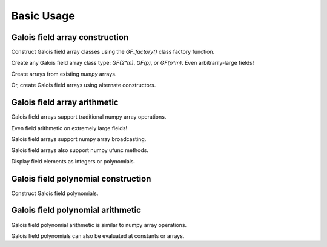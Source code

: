 Basic Usage
===========

Galois field array construction
-------------------------------

Construct Galois field array classes using the `GF_factory()` class factory function.

.. ipython:: python

   import numpy as np
   import galois

   GF31 = galois.GF_factory(31, 1);
   print(GF31)
   GF31.alpha
   GF31.prim_poly

Create any Galois field array class type: `GF(2^m)`, `GF(p)`, or `GF(p^m)`. Even arbitrarily-large fields!

.. ipython:: python

   # Field used in AES
   GF256 = galois.GF_factory(2, 8); print(GF256)

   # Large prime field
   prime = 36893488147419103183
   galois.is_prime(prime)
   GFp = galois.GF_factory(prime, 1); print(GFp)

   # Large characteristic-2 field
   GF2_100 = galois.GF_factory(2, 100); print(GF2_100)

Create arrays from existing `numpy` arrays.

.. ipython:: python

   # Represents an existing numpy array
   array = np.random.randint(0, GF256.order, 10, dtype=int); array

   # Explicit Galois field construction
   GF256(array)

   # Numpy view casting to a Galois field
   array.view(GF256)

Or, create Galois field arrays using alternate constructors.

.. ipython:: python

   x = GF256.Random(10); x

   # Construct a random array without zeros to prevent ZeroDivisonError
   y = GF256.Random(10, low=1); y

Galois field array arithmetic
-----------------------------

Galois field arrays support traditional numpy array operations.

.. ipython:: python

   x + y

   -x

   x * y

   x / y

   # Multiple addition of a Galois field array with any integer
   x * -3  # NOTE: -3 is outside the field

   # Exponentiate a Galois field array with any integer
   y ** -2  # NOTE: -2 is outside the field

   # Log base alpha (the field's primitive element)
   np.log(y)

Even field arithmetic on extremely large fields!

.. ipython:: python

   m = GFp.Random(3)
   n = GFp.Random(3)
   m + n
   m ** 123456

   r = GF2_100.Random(3); r

   # With characteristic 2, this will always be zero
   r + r

   # This is equivalent
   r * 2

   # But this will result in `r`
   r * 3

Galois field arrays support numpy array broadcasting.

.. ipython:: python

   a = GF31.Random((2,5)); a
   b = GF31.Random(5); b

   a + b

Galois field arrays also support numpy ufunc methods.

.. ipython:: python

   # Valid ufunc methods include "reduce", "accumulate", "reduceat", "outer", "at"
   np.multiply.reduce(a, axis=0)

   np.multiply.outer(x, y)

Display field elements as integers or polynomials.

.. ipython:: python

   x

   # Set the display mode to represent GF(p^m) field elements as polynomials over GF(p)[x].
   GF256.display("poly")
   x

   # Reset the display settings to the default of "int"
   GF256.display()

Galois field polynomial construction
------------------------------------

Construct Galois field polynomials.

.. ipython:: python

   # Construct a polynomial by specifying all the coefficients in descending-degree order
   p = galois.Poly([1, 22, 0, 17, 25], field=GF31); p

   # Construct a polynomial by specifying only the non-zero coefficients
   q = galois.Poly.Degrees([2, 0], coeffs=[4, 14], field=GF31); q

Galois field polynomial arithmetic
----------------------------------

Galois field polynomial arithmetic is similar to numpy array operations.

.. ipython:: python

   p + q
   p // q, p % q
   p ** 2

Galois field polynomials can also be evaluated at constants or arrays.

.. ipython:: python

   p
   a

   # Evaluate a polynomial at a single value
   p(1)

   # Evaluate a polynomial at an array of values
   p(a)

